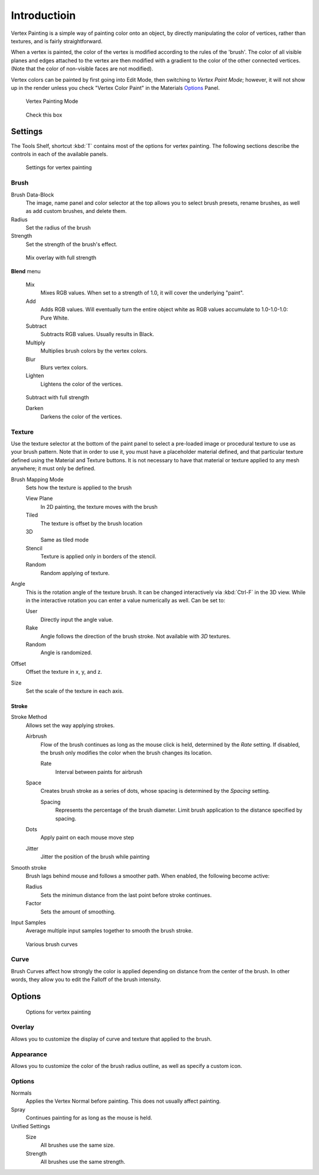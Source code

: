 
*************
Introductioin
*************

Vertex Painting is a simple way of painting color onto an object,
by directly manipulating the color of vertices, rather than textures,
and is fairly straightforward.

When a vertex is painted,
the color of the vertex is modified according to the rules of the 'brush'. The color of all
visible planes and edges attached to the vertex are then modified with a gradient to the color
of the other connected vertices. (Note that the color of non-visible faces are not modified).

Vertex colors can be painted by first going into Edit Mode, then switching to *Vertex Paint Mode*;
however, it will not show up in the render unless you check "Vertex Color Paint" in the Materials
`Options <http://wiki.blender.org/index.php/User:Sculptorjim/Materials/Properties/Options>`__ Panel.


.. figure:: /images/materials_vertexpaint0.jpg

   Vertex Painting Mode


.. figure:: /images/vertexpaintmat.jpg

   Check this box


Settings
********

The Tools Shelf, shortcut :kbd:`T` contains most of the options for vertex painting.
The following sections describe the controls in each of the available panels.


.. figure:: /images/materials-vertexpaint-toolshelf-tools.jpg

   Settings for vertex painting


Brush
=====

Brush Data-Block
   The image, name panel and color selector at the top allows you to select brush presets,
   rename brushes, as well as add custom brushes, and delete them.
Radius
   Set the radius of the brush
Strength
   Set the strength of the brush's effect.


.. figure:: /images/mix.jpg

   Mix overlay with full strength


**Blend** menu

   Mix
      Mixes RGB values.
      When set to a strength of 1.0, it will cover the underlying "paint".
   Add
      Adds RGB values.
      Will eventually turn the entire object white as RGB values accumulate to 1.0-1.0-1.0: Pure White.
   Subtract
      Subtracts RGB values. Usually results in Black.
   Multiply
      Multiplies brush colors by the vertex colors.
   Blur
      Blurs vertex colors.
   Lighten
      Lightens the color of the vertices.


.. figure:: /images/sub.jpg

   Subtract with full strength


   Darken
      Darkens the color of the vertices.


Texture
=======

Use the texture selector at the bottom of the paint panel to select a pre-loaded image or
procedural texture to use as your brush pattern. Note that in order to use it,
you must have a placeholder material defined,
and that particular texture defined using the Material and Texture buttons.
It is not necessary to have that material or texture applied to any mesh anywhere;
it must only be defined.

Brush Mapping Mode
   Sets how the texture is applied to the brush

   View Plane
      In 2D painting, the texture moves with the brush
   Tiled
      The texture is offset by the brush location
   3D
      Same as tiled mode
   Stencil
      Texture is applied only in borders of the stencil.
   Random
      Random applying of texture.

Angle
   This is the rotation angle of the texture brush.
   It can be changed interactively via :kbd:`Ctrl-F` in the 3D view.
   While in the interactive rotation you can enter a value numerically as well. Can be set to:

   User
      Directly input the angle value.
   Rake
      Angle follows the direction of the brush stroke. Not available with *3D* textures.
   Random
      Angle is randomized.

Offset
   Offset the texture in x, y, and z.

Size
   Set the scale of the texture in each axis.


Stroke
------

Stroke Method
   Allows set the way applying strokes.

   Airbrush
      Flow of the brush continues as long as the mouse click is held, determined by the *Rate* setting.
      If disabled, the brush only modifies the color when the brush changes its location.

      Rate
         Interval between paints for airbrush
   Space
      Creates brush stroke as a series of dots, whose spacing is determined by the *Spacing* setting.

      Spacing
         Represents the percentage of the brush diameter.
         Limit brush application to the distance specified by spacing.
   Dots
      Apply paint on each mouse move step
   Jitter
      Jitter the position of the brush while painting
Smooth stroke
   Brush lags behind mouse and follows a smoother path. When enabled, the following become active:

   Radius
      Sets the minimun distance from the last point before stroke continues.
   Factor
      Sets the amount of smoothing.
Input Samples
   Average multiple input samples together to smooth the brush stroke.


.. figure:: /images/brushcurves.jpg
   :width: 200px

   Various brush curves


Curve
=====

Brush Curves affect how strongly the color is applied depending on distance from the center of
the brush. In other words, they allow you to edit the Falloff of the brush intensity.


Options
*******

.. figure:: /images/materials-vertexpaint-toolshelf-options.jpg

   Options for vertex painting


Overlay
=======

Allows you to customize the display of curve and texture that applied to the brush.


Appearance
==========

Allows you to customize the color of the brush radius outline,
as well as specify a custom icon.


Options
=======

Normals
   Applies the Vertex Normal before painting. This does not usually affect painting.
Spray
   Continues painting for as long as the mouse is held.

Unified Settings
   Size
      All brushes use the same size.
   Strength
      All brushes use the same strength.
